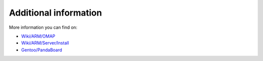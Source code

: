 Additional information
======================

More information you can find on:

* `Wiki/ARM/OMAP`_
* `Wiki/ARM/Server/Install`_
* `Gentoo/PandaBoard`_

.. _Wiki/ARM/OMAP: https://wiki.ubuntu.com/ARM/OMAP
.. _Wiki/ARM/Server/Install: https://wiki.ubuntu.com/ARM/Server/Install
.. _Gentoo/PandaBoard: http://web.archive.org/web/20150318020031/http://dev.gentoo.org/~armin76/arm/pandaboard/install.xml
